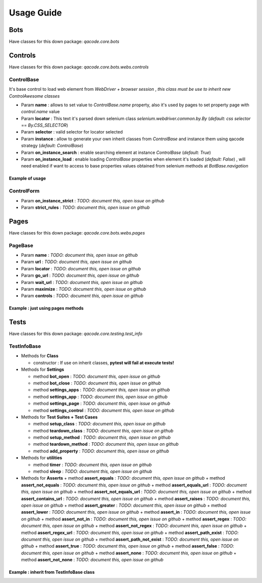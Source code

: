 Usage Guide
===========

Bots
----

Have classes for this down package: `qacode.core.bots`


.. code-block:: python
   :linenos:

    from qacode.core.utils import settings
    from qacode.core.bots import BotBase
    # SETTINGS = settings()
    SETTINGS = {
        "bot": {
            "mode": "remote",
            "browser": "chrome",
            "url_hub": "http://qalab.tk:11000/wd/hub",
            "drivers_path": "../qadrivers",
            "drivers_names": [
                "chromedriver_32.exe",
                "chromedriver_64.exe",
                "chromedriver_32",
                "chromedriver_64",
                "firefoxdriver_32.exe",
                "firefoxdriver_64.exe",
                "firefoxdriver_64.exe",
                "firefoxdriver_32",
                "phantomjsdriver_32.exe",
                "phantomjsdriver_64.exe",
                "phantomjsdriver_32",
                "phantomjsdriver_64",
                "iexplorerdriver_32.exe",
                "iexplorerdriver_64.exe",
                "edgedriver_32.exe",
                "edgedriver_64.exe",
                "operadriver_32.exe",
                "operadriver_64.exe",
                "operadriver_32",
                "operadriver_64"
            ],
            "log_output_file": "logs",
            "log_name": "qacode",
            "log_level": "DEBUG"
        }
    }
    # Open bot now
    bot = BotBase(**SETTINGS)

Controls
--------

Have classes for this down package: `qacode.core.bots.webs.controls`

ControlBase
~~~~~~~~~~~

It's base control to load web element from `WebDriver + browser session` , *this class must be use to inherit new* `ControlAwesome` *classes*

+ Param **name** : allows to set value to `ControlBase.name` property, also it's used by pages to set property page with `control.name` value
+ Param **locator** : This text it's parsed down selenium class `selenium.webdriver.common.by.By` (*default:* `css selector` == `By.CSS_SELECTOR`)
+ Param **selector** : valid selector for locator selected
+ Param **instance** : allow to generate your own inherit classes from `ControlBase` and instance them  using qacode strategy (*default:* `ControlBase`)
+ Param **on_instance_search** : enable searching element at instance `ControlBase` (*default:* `True`)
+ Param **on_instance_load** : enable loading `ControlBase` properties when element it's loaded (*default:* `False`) , will need enabled if want to access to base properties values obtained from selenium methods at `BotBase.navigation`

Example of usage
^^^^^^^^^^^^^^^^

.. code-block:: python
   :linenos:

    from qacode.core.utils import settings
    from qacode.core.bots import BotBase

    # Load settings for bot and controls
    SETTINGS = settings()
    CONTROLS = [
        {
            "name": "txt_username",
            "locator": "css selector",
            "selector": "#username",
            "instance": "ControlBase",
            "on_instance_search": true,
            "on_instance_load": false
        },
        {
          "name": "txt_password",
          "locator": "css selector",
          "selector": "#password",
          "instance": "ControlBase",
          "on_instance_search": true,
          "on_instance_load": false
        },
        {
          "name": "btn_submit",
          "locator": "css selector",
          "selector": "button[type='submit']",
          "instance": "ControlBase",
          "on_instance_search": true,
          "on_instance_load": false
        },
    ]

    # Open bot now
    bot = BotBase(**SETTINGS)
    bot.navigation.get_url("http://the-internet.herokuapp.com/login")

    # Obtains WebElement and wrap into ControlBase
    txt_username = ControlBase(bot, **CONTROLS[0])
    txt_password = ControlBase(bot, **CONTROLS[1])
    btn_login = ControlBase(bot, **CONTROLS[2])

    # Do some stuff
    txt_username.type_text('tomsmith', clear=True)
    txt_password.type_text('SuperSecretPassword!', clear=True)
    btn_login.click()

ControlForm
~~~~~~~~~~~

+ Param **on_instance_strict** : `TODO: document this, open issue on github`
+ Param **strict_rules** : `TODO: document this, open issue on github`


Pages
-----

Have classes for this down package: `qacode.core.bots.webs.pages`

PageBase
~~~~~~~~

+ Param **name** : `TODO: document this, open issue on github`
+ Param **url** : `TODO: document this, open issue on github`
+ Param **locator** : `TODO: document this, open issue on github`
+ Param **go_url** : `TODO: document this, open issue on github`
+ Param **wait_url** : `TODO: document this, open issue on github`
+ Param **maximize** : `TODO: document this, open issue on github`
+ Param **controls** : `TODO: document this, open issue on github`

Example : just using pages methods
^^^^^^^^^^^^^^^^^^^^^^^^^^^^^^^^^^

.. code-block:: python
   :linenos:

    from qacode.core.utils import settings
    from qacode.core.bots import BotBase

    # Load settings for bot and pages
    SETTINGS = settings()
    PAGES = [
        {
            "name": "nav_tests_home",
            "url": "http://the-internet.herokuapp.com/",
            "locator": "css selector",
            "go_url": false,
            "wait_url": 0,
            "maximize": false,
            "controls": []
          }
    ]
    # Open bot now
    bot = BotBase(**SETTINGS)

    # Create page now
    page = PageBase(bot, **PAGES[0])

    # Do some stuff
    page.go_url()
    page.is_url() == True


Tests
-----

Have classes for this down package: `qacode.core.testing.test_info`

TestInfoBase
~~~~~~~~~~~~
- Methods for **Class**

  + constructor : If use on inherit classes, **pytest will fail at execute tests!**
- Methods for **Settings**

  + method **bot_open** : `TODO: document this, open issue on github`
  + method **bot_close** : `TODO: document this, open issue on github`
  + method **settings_apps** : `TODO: document this, open issue on github`
  + method **settings_app** : `TODO: document this, open issue on github`
  + method **settings_page** : `TODO: document this, open issue on github`
  + method **settings_control** : `TODO: document this, open issue on github`
- Methods for **Test Suites + Test Cases**

  + method **setup_class** : `TODO: document this, open issue on github`
  + method **teardown_class** : `TODO: document this, open issue on github`
  + method **setup_method** : `TODO: document this, open issue on github`
  + method **teardown_method** : `TODO: document this, open issue on github`
  + method **add_property** : `TODO: document this, open issue on github`
- Methods for **utilities**

  + method **timer** : `TODO: document this, open issue on github`
  + method **sleep** : `TODO: document this, open issue on github`
- Methods for **Asserts**
  + method **assert_equals** : `TODO: document this, open issue on github`
  + method **assert_not_equals** : `TODO: document this, open issue on github`
  + method **assert_equals_url** : `TODO: document this, open issue on github`
  + method **assert_not_equals_url** : `TODO: document this, open issue on github`
  + method **assert_contains_url** : `TODO: document this, open issue on github`
  + method **assert_raises** : `TODO: document this, open issue on github`
  + method **assert_greater** : `TODO: document this, open issue on github`
  + method **assert_lower** : `TODO: document this, open issue on github`
  + method **assert_in** : `TODO: document this, open issue on github`
  + method **assert_not_in** : `TODO: document this, open issue on github`
  + method **assert_regex** : `TODO: document this, open issue on github`
  + method **assert_not_regex** : `TODO: document this, open issue on github`
  + method **assert_regex_url** : `TODO: document this, open issue on github`
  + method **assert_path_exist** : `TODO: document this, open issue on github`
  + method **assert_path_not_exist** : `TODO: document this, open issue on github`
  + method **assert_true** : `TODO: document this, open issue on github`
  + method **assert_false** : `TODO: document this, open issue on github`
  + method **assert_none** : `TODO: document this, open issue on github`
  + method **assert_not_none** : `TODO: document this, open issue on github`

Example : inherit from TestInfoBase class
^^^^^^^^^^^^^^^^^^^^^^^^^^^^^^^^^^^^^^^^^

.. code-block:: python
   :linenos:

    from qacode.core.bots import BotBase
    from qacode.core.testing.test_info import TestInfoBase


    class TestAwesome(TestInfoBase):

        def test_some_method(self):
            try:
                bot = self.bot_open(
                self.log.info("Bot opened for new test method down new test suite")
                self.assert_is_instance(bot, BotBase)
            except AssertionError as err:
                self.log.error("Bot Fails at assert %s", err.message)
